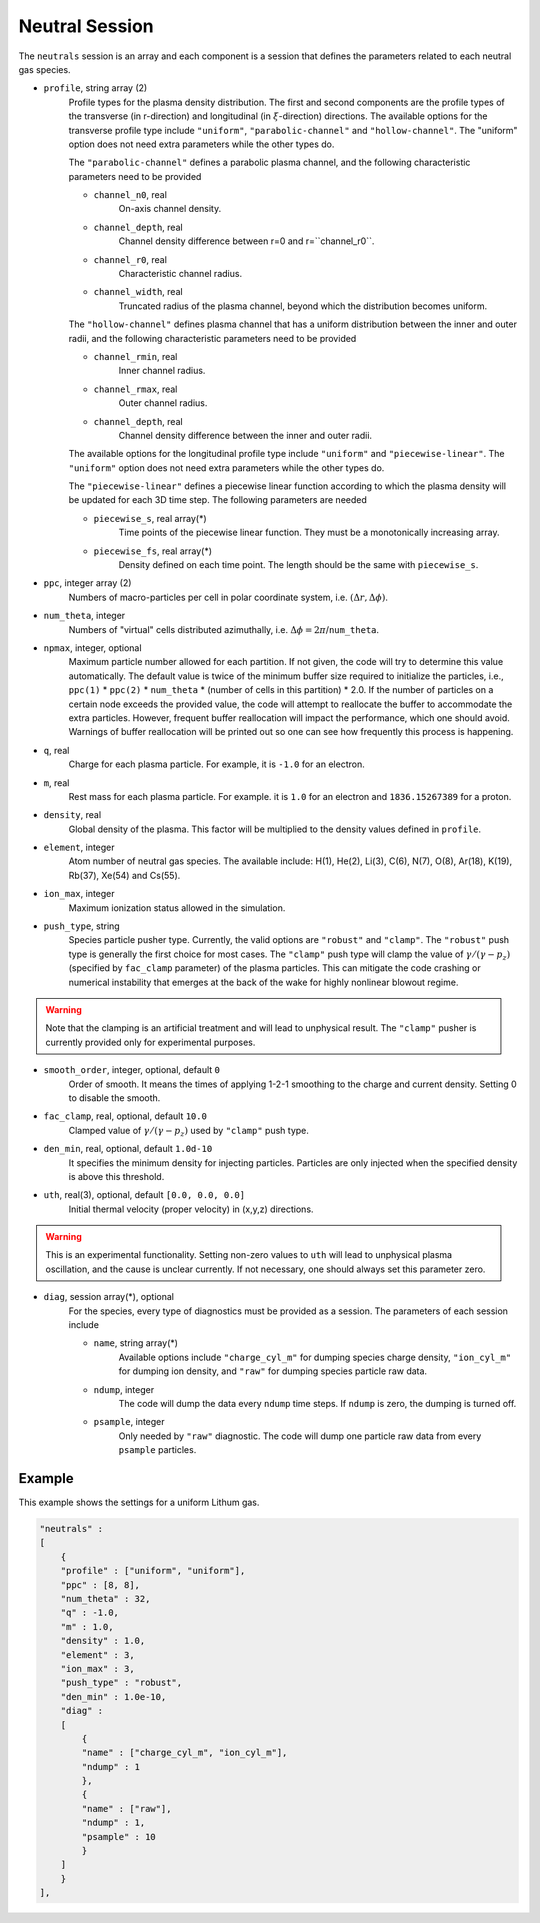 Neutral Session
===============

The ``neutrals`` session is an array and each component is a session that defines the parameters related to each neutral gas species. 

* ``profile``, string array (2)
    Profile types for the plasma density distribution. The first and second components are the profile types of the transverse (in r-direction) and longitudinal (in :math:`\xi`-direction) directions. The available options for the transverse profile type include ``"uniform"``, ``"parabolic-channel"`` and ``"hollow-channel"``. The "uniform" option does not need extra parameters while the other types do.

    The ``"parabolic-channel"`` defines a parabolic plasma channel, and the following characteristic parameters need to be provided

    * ``channel_n0``, real
        On-axis channel density.
    * ``channel_depth``, real
        Channel density difference between r=0 and r=``channel_r0``.
    * ``channel_r0``, real
        Characteristic channel radius.
    * ``channel_width``, real
        Truncated radius of the plasma channel, beyond which the distribution becomes uniform.

    The ``"hollow-channel"`` defines plasma channel that has a uniform distribution between the inner and outer radii, and the following characteristic parameters need to be provided

    * ``channel_rmin``, real
        Inner channel radius.
    * ``channel_rmax``, real
        Outer channel radius.
    * ``channel_depth``, real
        Channel density difference between the inner and outer radii.

    The available options for the longitudinal profile type include ``"uniform"`` and ``"piecewise-linear"``. The ``"uniform"`` option does not need extra parameters while the other types do.

    The ``"piecewise-linear"`` defines a piecewise linear function according to which the plasma density will be updated for each 3D time step. The following parameters are needed

    * ``piecewise_s``, real array(\*)
        Time points of the piecewise linear function. They must be a monotonically increasing array.
    * ``piecewise_fs``, real array(\*) 
        Density defined on each time point. The length should be the same with ``piecewise_s``.

* ``ppc``, integer array (2)
    Numbers of macro-particles per cell in polar coordinate system, i.e. :math:`(\Delta r, \Delta \phi)`.

* ``num_theta``, integer
    Numbers of "virtual" cells distributed azimuthally, i.e. :math:`\Delta\phi=2\pi`/``num_theta``.

* ``npmax``, integer, optional
    Maximum particle number allowed for each partition. If not given, the code will try to determine this value automatically. The default value is twice of the minimum buffer size required to initialize the particles, i.e., ``ppc(1)`` * ``ppc(2)`` * ``num_theta`` * (number of cells in this partition) * 2.0. If the number of particles on a certain node exceeds the provided value, the code will attempt to reallocate the buffer to accommodate the extra particles. However, frequent buffer reallocation will impact the performance, which one should avoid. Warnings of buffer reallocation will be printed out so one can see how frequently this process is happening.

* ``q``, real
    Charge for each plasma particle. For example, it is ``-1.0`` for an electron.

* ``m``, real
    Rest mass for each plasma particle. For example. it is ``1.0`` for an electron and ``1836.15267389`` for a proton.

* ``density``, real
    Global density of the plasma. This factor will be multiplied to the density values defined in ``profile``.

* ``element``, integer
    Atom number of neutral gas species. The available include: H(1), He(2), Li(3), C(6), N(7), O(8), Ar(18), K(19), Rb(37), Xe(54) and Cs(55).

* ``ion_max``, integer
    Maximum ionization status allowed in the simulation.

* ``push_type``, string
    Species particle pusher type. Currently, the valid options are ``"robust"`` and ``"clamp"``. The ``"robust"`` push type is generally the first choice for most cases. The ``"clamp"`` push type will clamp the value of :math:`\gamma/(\gamma-p_z)` (specified by ``fac_clamp`` parameter) of the plasma particles. This can mitigate the code crashing or numerical instability that emerges at the back of the wake for highly nonlinear blowout regime.
    
.. warning::

    Note that the clamping is an artificial treatment and will lead to unphysical result. The ``"clamp"`` pusher is currently provided only for experimental purposes.

* ``smooth_order``, integer, optional, default ``0``
    Order of smooth. It means the times of applying 1-2-1 smoothing to the charge and current density. Setting 0 to disable the smooth.

* ``fac_clamp``, real, optional, default ``10.0``
    Clamped value of :math:`\gamma/(\gamma-p_z)` used by ``"clamp"`` push type.

* ``den_min``, real, optional, default ``1.0d-10``
    It specifies the minimum density for injecting particles. Particles are only injected when the specified density is above this threshold.

* ``uth``, real(3), optional, default ``[0.0, 0.0, 0.0]``
    Initial thermal velocity (proper velocity) in (x,y,z) directions.
    
.. warning::

    This is an experimental functionality. Setting non-zero values to ``uth`` will lead to unphysical plasma oscillation, and the cause is unclear currently. If not necessary, one should always set this parameter zero.

* ``diag``, session array(\*), optional
    For the species, every type of diagnostics must be provided as a session. The parameters of each session include

    * ``name``, string array(\*)
        Available options include ``"charge_cyl_m"`` for dumping species charge density, ``"ion_cyl_m"`` for dumping ion density, and ``"raw"`` for dumping species particle raw data.
    * ``ndump``, integer
        The code will dump the data every ``ndump`` time steps. If ``ndump`` is zero, the dumping is turned off.
    * ``psample``, integer
        Only needed by ``"raw"`` diagnostic. The code will dump one particle raw data from every ``psample`` particles.

Example
-------

This example shows the settings for a uniform Lithum gas.

.. code-block:: json

  "neutrals" :
  [
      {
      "profile" : ["uniform", "uniform"],
      "ppc" : [8, 8],
      "num_theta" : 32,
      "q" : -1.0,
      "m" : 1.0,
      "density" : 1.0,
      "element" : 3,
      "ion_max" : 3,
      "push_type" : "robust",
      "den_min" : 1.0e-10,
      "diag" :
      [
          {
          "name" : ["charge_cyl_m", "ion_cyl_m"],
          "ndump" : 1
          },
          {
          "name" : ["raw"],
          "ndump" : 1,
          "psample" : 10
          }
      ]
      }
  ],
